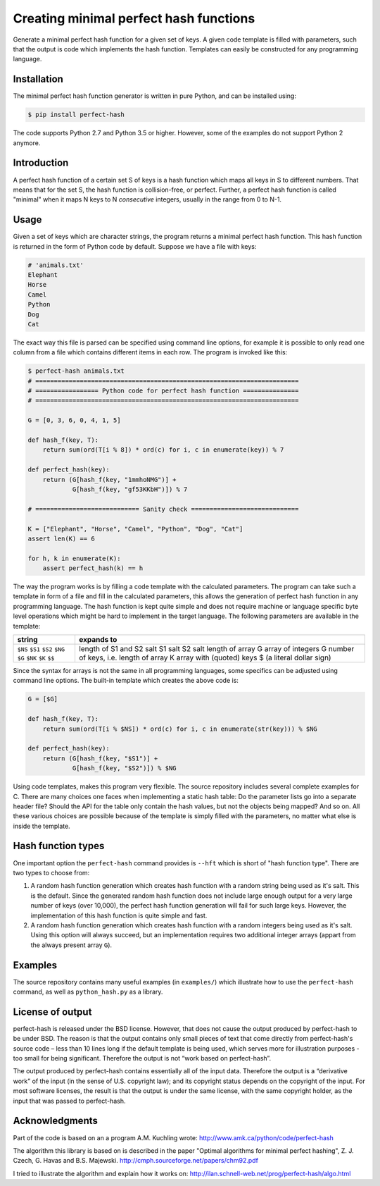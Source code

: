 Creating minimal perfect hash functions
=======================================

Generate a minimal perfect hash function for a given set of keys.
A given code template is filled with parameters, such that the
output is code which implements the hash function.
Templates can easily be constructed for any programming language.


Installation
------------

The minimal perfect hash function generator is written in pure Python,
and can be installed using:

.. code-block:: shell-session

    $ pip install perfect-hash

The code supports Python 2.7 and Python 3.5 or higher.
However, some of the examples do not support Python 2 anymore.


Introduction
------------

A perfect hash function of a certain set S of keys is a hash function
which maps all keys in S to different numbers.
That means that for the set S, the hash function is collision-free,
or perfect.
Further, a perfect hash function is called "minimal" when it maps N keys
to N *consecutive* integers, usually in the range from 0 to N-1.


Usage
-----

Given a set of keys which are character strings, the program returns a minimal
perfect hash function.  This hash function is returned in the form of Python
code by default.  Suppose we have a file with keys:

.. code-block::

    # 'animals.txt'
    Elephant
    Horse
    Camel
    Python
    Dog
    Cat


The exact way this file is parsed can be specified using command line
options, for example it is possible to only read one column from a file
which contains different items in each row.
The program is invoked like this:

.. code-block:: python

    $ perfect-hash animals.txt
    # =======================================================================
    # ================= Python code for perfect hash function ===============
    # =======================================================================

    G = [0, 3, 6, 0, 4, 1, 5]

    def hash_f(key, T):
        return sum(ord(T[i % 8]) * ord(c) for i, c in enumerate(key)) % 7

    def perfect_hash(key):
        return (G[hash_f(key, "1mmhoNMG")] +
                G[hash_f(key, "gf53KKbH")]) % 7

    # ============================ Sanity check =============================

    K = ["Elephant", "Horse", "Camel", "Python", "Dog", "Cat"]
    assert len(K) == 6

    for h, k in enumerate(K):
        assert perfect_hash(k) == h


The way the program works is by filling a code template with the calculated
parameters.  The program can take such a template in form of a file and
fill in the calculated parameters, this allows the generation of perfect
hash function in any programming language.  The hash function is kept quite
simple and does not require machine or language specific byte level operations
which might be hard to implement in the target language.
The following parameters are available in the template:

+----------+------------------------------------------+
| string   |  expands to                              |
+==========+==========================================+
| ``$NS``  |  length of S1 and S2 salt                |
| ``$S1``  |  S1 salt                                 |
| ``$S2``  |  S2 salt                                 |
| ``$NG``  |  length of array G                       |
| ``$G``   |  array of integers G                     |
| ``$NK``  |  number of keys, i.e. length of array K  |
| ``$K``   |  array with (quoted) keys                |
| ``$$``   |  $ (a literal dollar sign)               |
+----------+------------------------------------------+


Since the syntax for arrays is not the same in all programming languages,
some specifics can be adjusted using command line options.
The built-in template which creates the above code is:

.. code-block:: python

    G = [$G]

    def hash_f(key, T):
        return sum(ord(T[i % $NS]) * ord(c) for i, c in enumerate(str(key))) % $NG

    def perfect_hash(key):
        return (G[hash_f(key, "$S1")] +
                G[hash_f(key, "$S2")]) % $NG


Using code templates, makes this program very flexible.  The source repository
includes several complete examples for C.  There are many choices one
faces when implementing a static hash table: Do the parameter lists go into
a separate header file?  Should the API for the table only contain the hash
values, but not the objects being mapped?  And so on.
All these various choices are possible because of the template is simply
filled with the parameters, no matter what else is inside the template.


Hash function types
-------------------

One important option the ``perfect-hash`` command provides is ``--hft`` which
is short of "hash function type".  There are two types to choose from:

1. A random hash function generation which creates hash function with a
   random string being used as it's salt.   This is the default.
   Since the generated random hash function does not include large enough
   output for a very large number of keys (over 10,000), the perfect hash
   function generation will fail for such large keys.  However, the
   implementation of this hash function is quite simple and fast.

2. A random hash function generation which creates hash function with a
   random integers being used as it's salt.  Using this option will always
   succeed, but an implementation requires two additional integer
   arrays (appart from the always present array ``G``).


Examples
--------

The source repository contains many useful examples (in ``examples/``) which
illustrate how to use the ``perfect-hash`` command, as well
as ``python_hash.py`` as a library.


License of output
-----------------

perfect-hash is released under the BSD license.  However, that does not
cause the output produced by perfect-hash to be under BSD.  The reason is
that the output contains only small pieces of text that come directly from
perfect-hash's source code – less than 10 lines long if the default template
is being used, which serves more for illustration purposes - too small for
being significant.  Therefore the output is not “work based on perfect-hash”.

The output produced by perfect-hash contains essentially all of the
input data.  Therefore the output is a “derivative work” of the input (in
the sense of U.S. copyright law); and its copyright status depends on the
copyright of the input.  For most software licenses, the result is that the
output is under the same license, with the same copyright holder, as the
input that was passed to perfect-hash.


Acknowledgments
---------------

Part of the code is based on an a program A.M. Kuchling wrote:
http://www.amk.ca/python/code/perfect-hash

The algorithm this library is based on is described in the paper
"Optimal algorithms for minimal perfect hashing",
Z. J. Czech, G. Havas and B.S. Majewski.
http://cmph.sourceforge.net/papers/chm92.pdf

I tried to illustrate the algorithm and explain how it works on:
http://ilan.schnell-web.net/prog/perfect-hash/algo.html

